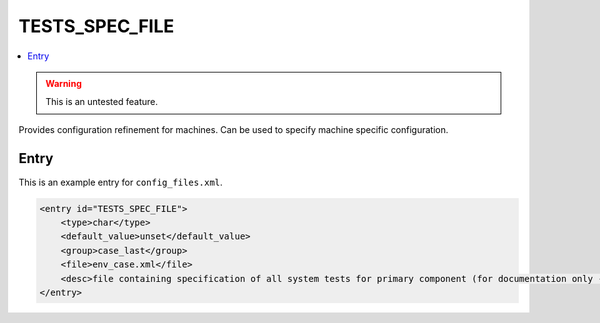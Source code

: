 .. _model_config_tests_spec:

TESTS_SPEC_FILE
===============

.. contents::
    :local:

.. warning::

    This is an untested feature.

Provides configuration refinement for machines. Can be used to specify machine specific configuration.

Entry
-----

This is an example entry for ``config_files.xml``.

.. code-block:: xml

    <entry id="TESTS_SPEC_FILE">
        <type>char</type>
        <default_value>unset</default_value>
        <group>case_last</group>
        <file>env_case.xml</file>
        <desc>file containing specification of all system tests for primary component (for documentation only - DO NOT EDIT)</desc>
    </entry>